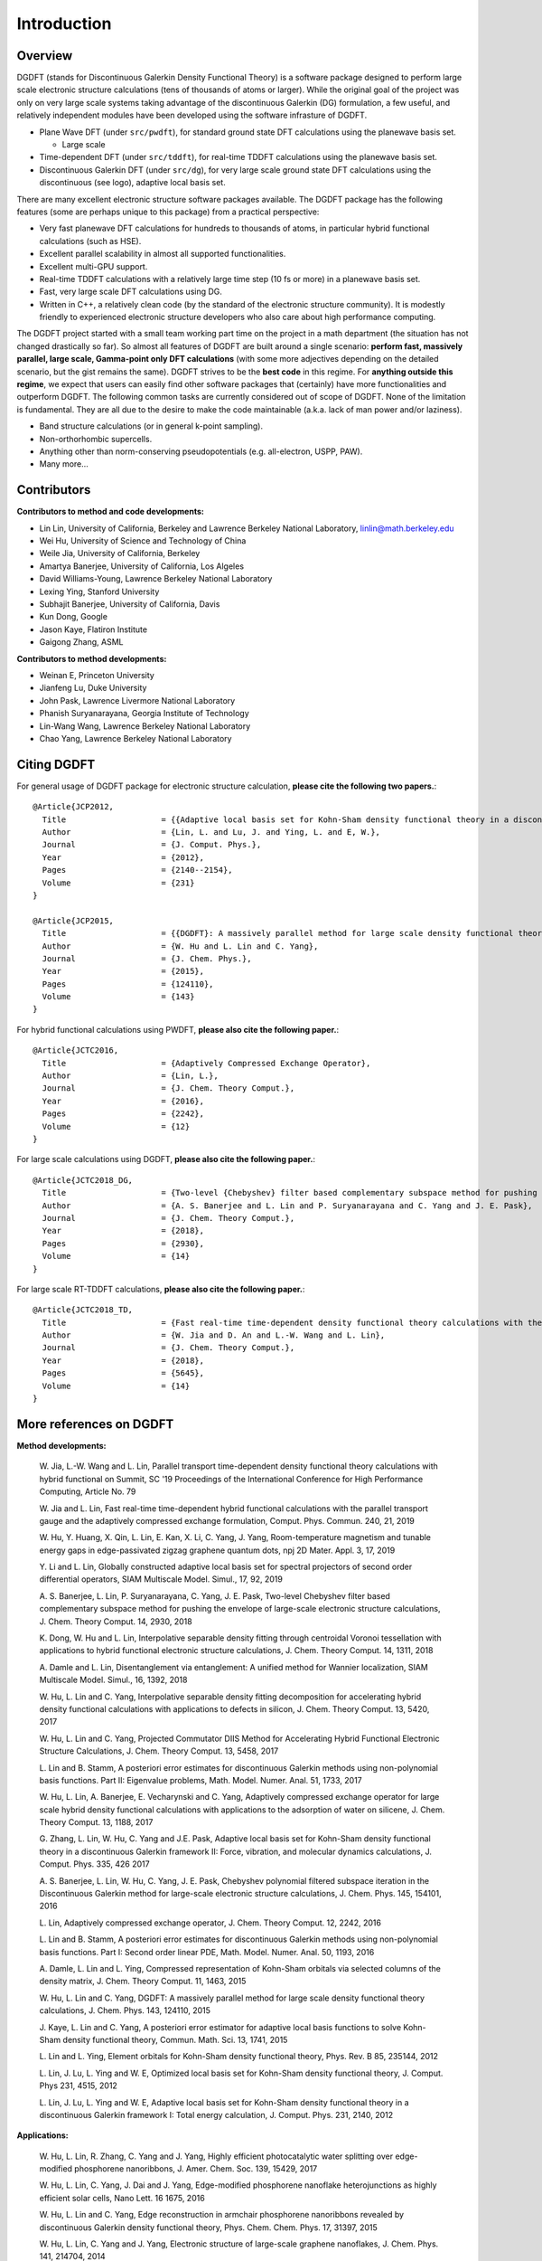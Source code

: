 Introduction
------------

Overview
========

DGDFT (stands for Discontinuous Galerkin Density Functional Theory) is a
software package designed to perform large scale electronic structure
calculations (tens of thousands of atoms or larger). While the original
goal of the project was only on very large scale systems taking
advantage of the discontinuous Galerkin (DG) formulation, a few
useful, and relatively independent modules have been developed using the
software infrasture of DGDFT. 

- Plane Wave DFT (under ``src/pwdft``), for standard ground state DFT
  calculations using the planewave basis set. 

  * Large scale 

- Time-dependent DFT (under ``src/tddft``), for real-time TDDFT
  calculations using the planewave basis set.

- Discontinuous Galerkin DFT (under ``src/dg``), for very large scale
  ground state DFT calculations using the discontinuous (see logo),
  adaptive local basis set.

There are many excellent electronic structure software packages
available. The DGDFT package has the following features (some are
perhaps unique to this package) from a practical perspective:

- Very fast planewave DFT calculations for hundreds to thousands of
  atoms, in particular hybrid functional calculations (such as HSE).

- Excellent parallel scalability in almost all supported
  functionalities.

- Excellent multi-GPU support.

- Real-time TDDFT calculations with a relatively large time step (10 fs
  or more) in a planewave basis set.

- Fast, very large scale DFT calculations using DG.

- Written in C++, a relatively clean code (by the standard of the
  electronic structure community). It is modestly friendly to experienced
  electronic structure developers who also care about high performance
  computing.

The DGDFT project started with a small team working part time on the
project in a math department (the situation has not changed drastically
so far). So almost all features of DGDFT are built around a single
scenario: **perform fast, massively parallel, large scale, Gamma-point
only DFT calculations** (with some more adjectives depending on the
detailed scenario, but the gist remains the same). DGDFT strives to be
the **best code** in this regime. For **anything outside this regime**,
we expect that users can easily find other software packages that
(certainly) have more functionalities and outperform DGDFT. The
following common tasks are currently considered out of scope of DGDFT.
None of the limitation is fundamental. They are all due to the desire to
make the code maintainable (a.k.a.  lack of man power and/or laziness).

- Band structure calculations (or in general k-point sampling).

- Non-orthorhombic supercells.

- Anything other than norm-conserving pseudopotentials (e.g. all-electron, USPP, PAW).

- Many more...




Contributors
============

**Contributors to method and code developments:**

- Lin Lin, University of California, Berkeley and Lawrence Berkeley National Laboratory, linlin@math.berkeley.edu
- Wei Hu, University of Science and Technology of China
- Weile Jia, University of California, Berkeley
- Amartya Banerjee, University of California, Los Algeles
- David Williams-Young, Lawrence Berkeley National Laboratory
- Lexing Ying, Stanford University
- Subhajit Banerjee, University of California, Davis
- Kun Dong, Google
- Jason Kaye, Flatiron Institute
- Gaigong Zhang, ASML

**Contributors to method developments:**

- Weinan E, Princeton University
- Jianfeng Lu, Duke University
- John Pask, Lawrence Livermore National Laboratory
- Phanish Suryanarayana, Georgia Institute of Technology 
- Lin-Wang Wang, Lawrence Berkeley National Laboratory
- Chao Yang, Lawrence Berkeley National Laboratory

Citing DGDFT
==============
For general usage of DGDFT package for electronic structure calculation, 
**please cite the following two papers.**::
    @Article{JCP2012,
      Title                    = {{Adaptive local basis set for Kohn-Sham density functional theory in a discontinuous Galerkin framework I: Total energy calculation}},
      Author                   = {Lin, L. and Lu, J. and Ying, L. and E, W.},
      Journal                  = {J. Comput. Phys.},
      Year                     = {2012},
      Pages                    = {2140--2154},
      Volume                   = {231}
    }
    
    @Article{JCP2015,
      Title                    = {{DGDFT}: A massively parallel method for large scale density functional theory calculations},
      Author                   = {W. Hu and L. Lin and C. Yang},
      Journal                  = {J. Chem. Phys.},
      Year                     = {2015},
      Pages                    = {124110},
      Volume                   = {143}
    }

For hybrid functional calculations using PWDFT, 
**please also cite the following paper.**::
    @Article{JCTC2016,
      Title                    = {Adaptively Compressed Exchange Operator},
      Author                   = {Lin, L.},
      Journal                  = {J. Chem. Theory Comput.},
      Year                     = {2016},
      Pages                    = {2242},
      Volume                   = {12}
    }

For large scale calculations using DGDFT, 
**please also cite the following paper.**::
    @Article{JCTC2018_DG,
      Title                    = {Two-level {Chebyshev} filter based complementary subspace method for pushing the envelope of large-scale electronic structure calculations},
      Author                   = {A. S. Banerjee and L. Lin and P. Suryanarayana and C. Yang and J. E. Pask},
      Journal                  = {J. Chem. Theory Comput.},
      Year                     = {2018},
      Pages                    = {2930},
      Volume                   = {14}
    }

For large scale RT-TDDFT calculations,
**please also cite the following paper.**::
    @Article{JCTC2018_TD,
      Title                    = {Fast real-time time-dependent density functional theory calculations with the parallel transport gauge},
      Author                   = {W. Jia and D. An and L.-W. Wang and L. Lin},
      Journal                  = {J. Chem. Theory Comput.},
      Year                     = {2018},
      Pages                    = {5645},
      Volume                   = {14}
    }


More references on DGDFT
========================

**Method developments:**

    W. Jia, L.-W. Wang and L. Lin, Parallel transport time-dependent density
    functional theory calculations with hybrid functional on Summit, SC '19
    Proceedings of the International Conference for High Performance
    Computing, Article No. 79

    W. Jia and L. Lin, Fast real-time time-dependent hybrid functional
    calculations with the parallel transport gauge and the adaptively
    compressed exchange formulation, Comput. Phys. Commun. 240, 21, 2019

    W. Hu, Y. Huang, X. Qin, L. Lin, E. Kan, X. Li, C. Yang, J. Yang,
    Room-temperature magnetism and tunable energy gaps in
    edge-passivated zigzag graphene quantum dots, npj 2D Mater. Appl. 3,
    17, 2019

    Y. Li and L. Lin, Globally constructed adaptive local basis set for
    spectral projectors of second order differential operators, SIAM
    Multiscale Model. Simul., 17, 92, 2019

    A. S. Banerjee, L. Lin, P. Suryanarayana, C. Yang, J. E. Pask,
    Two-level Chebyshev filter based complementary subspace method for
    pushing the envelope of large-scale electronic structure
    calculations, J. Chem. Theory Comput. 14, 2930, 2018

    K. Dong, W. Hu and L. Lin, Interpolative separable density fitting
    through centroidal Voronoi tessellation with applications to hybrid
    functional electronic structure calculations, J. Chem. Theory
    Comput. 14, 1311, 2018

    A. Damle and L. Lin, Disentanglement via entanglement: A unified
    method for Wannier localization, SIAM Multiscale Model. Simul., 16,
    1392, 2018

    W. Hu, L. Lin and C. Yang, Interpolative separable density fitting
    decomposition for accelerating hybrid density functional
    calculations with applications to defects in silicon, J. Chem.
    Theory Comput. 13, 5420, 2017

    W. Hu, L. Lin and C. Yang, Projected Commutator DIIS Method for
    Accelerating Hybrid Functional Electronic Structure Calculations, J.
    Chem. Theory Comput. 13, 5458, 2017

    L. Lin and B. Stamm, A posteriori error estimates for discontinuous
    Galerkin methods using non-polynomial basis functions. Part II:
    Eigenvalue problems, Math. Model. Numer. Anal. 51, 1733, 2017

    W. Hu, L. Lin, A. Banerjee, E. Vecharynski and C. Yang, Adaptively
    compressed exchange operator for large scale hybrid density
    functional calculations with applications to the adsorption of water
    on silicene, J. Chem. Theory Comput. 13, 1188, 2017

    G. Zhang, L. Lin, W. Hu, C. Yang and J.E. Pask, Adaptive local basis
    set for Kohn-Sham density functional theory in a discontinuous
    Galerkin framework II: Force, vibration, and molecular dynamics
    calculations, J. Comput. Phys. 335, 426 2017

    A. S. Banerjee, L. Lin, W. Hu, C. Yang, J. E. Pask, Chebyshev
    polynomial filtered subspace iteration in the Discontinuous Galerkin
    method for large-scale electronic structure calculations, J. Chem.
    Phys. 145, 154101, 2016

    L. Lin, Adaptively compressed exchange operator, J. Chem. Theory
    Comput. 12, 2242, 2016


    L. Lin and B. Stamm, A posteriori error estimates for discontinuous
    Galerkin methods using non-polynomial basis functions. Part I:
    Second order linear PDE, Math. Model. Numer. Anal. 50, 1193, 2016

    A. Damle, L. Lin and L. Ying, Compressed representation of Kohn-Sham
    orbitals via selected columns of the density matrix, J. Chem. Theory
    Comput. 11, 1463, 2015

    W. Hu, L. Lin and C. Yang, DGDFT: A massively parallel method for
    large scale density functional theory calculations, J. Chem. Phys.
    143, 124110, 2015

    J. Kaye, L. Lin and C. Yang, A posteriori error estimator for
    adaptive local basis functions to solve Kohn-Sham density functional
    theory, Commun. Math. Sci. 13, 1741, 2015

    L. Lin and L. Ying, Element orbitals for Kohn-Sham density
    functional theory, Phys. Rev. B 85, 235144, 2012

    L. Lin, J. Lu, L. Ying and W. E, Optimized local basis set for
    Kohn-Sham density functional theory, J. Comput. Phys 231, 4515,
    2012

    L. Lin, J. Lu, L. Ying and W. E, Adaptive local basis set for
    Kohn-Sham density functional theory in a discontinuous Galerkin
    framework I: Total energy calculation, J. Comput. Phys. 231, 2140,
    2012
    
**Applications:**

    W. Hu, L. Lin, R. Zhang, C. Yang and J. Yang, Highly efficient
    photocatalytic water splitting over edge-modified phosphorene
    nanoribbons, J. Amer. Chem. Soc. 139, 15429, 2017

    W. Hu, L. Lin, C. Yang, J. Dai and J. Yang, Edge-modified
    phosphorene nanoflake heterojunctions as highly efficient solar
    cells, Nano Lett. 16 1675, 2016

    W. Hu, L. Lin and C. Yang, Edge reconstruction in armchair
    phosphorene nanoribbons revealed by discontinuous Galerkin density
    functional theory, Phys. Chem. Chem. Phys. 17, 31397, 2015

    W. Hu, L. Lin, C. Yang and J. Yang, Electronic structure of
    large-scale graphene nanoflakes, J. Chem. Phys. 141, 214704, 2014

DGDFT version history
=====================

- v0.4 (5/20/2013)
  - Discard the attempt to use PETSc.
  - Start to focus on MD in the v0.4.x tags.

- v0.3 (1/20/2013)
  - Merge with the `elementorbital` developments (ultimately not used in
    favor of the purely discontinuous orbitals)

- v0.2 (8/7/2012)
  - Get prepared to migrate to the PETSc environment.


- v0.1 (5/5/2012)
  - Migrated to Git from SVN.
  - Has been refactored perhaps twice from a C code to a C++ code.
  - Already a reasonably parallel code!



License
=======
DGDFT is distributed under BSD license (modified by Lawrence Berkeley
National Laboratory).

DGDFT Copyright (c) 2012 The Regents of the University of California,
through Lawrence Berkeley National Laboratory (subject to receipt of 
any required approvals from U.S. Dept. of Energy).  All rights reserved.

Redistribution and use in source and binary forms, with or without
modification, are permitted provided that the following conditions are met:

(1) Redistributions of source code must retain the above copyright notice, this
list of conditions and the following disclaimer.
(2) Redistributions in binary form must reproduce the above copyright notice,
this list of conditions and the following disclaimer in the documentation
and/or other materials provided with the distribution.
(3) Neither the name of the University of California, Lawrence Berkeley
National Laboratory, U.S. Dept. of Energy nor the names of its contributors may
be used to endorse or promote products derived from this software without
specific prior written permission.

THIS SOFTWARE IS PROVIDED BY THE COPYRIGHT HOLDERS AND CONTRIBUTORS "AS IS" AND
ANY EXPRESS OR IMPLIED WARRANTIES, INCLUDING, BUT NOT LIMITED TO, THE IMPLIED
WARRANTIES OF MERCHANTABILITY AND FITNESS FOR A PARTICULAR PURPOSE ARE
DISCLAIMED. IN NO EVENT SHALL THE COPYRIGHT OWNER OR CONTRIBUTORS BE LIABLE FOR
ANY DIRECT, INDIRECT, INCIDENTAL, SPECIAL, EXEMPLARY, OR CONSEQUENTIAL DAMAGES
(INCLUDING, BUT NOT LIMITED TO, PROCUREMENT OF SUBSTITUTE GOODS OR SERVICES;
LOSS OF USE, DATA, OR PROFITS; OR BUSINESS INTERRUPTION) HOWEVER CAUSED AND ON
ANY THEORY OF LIABILITY, WHETHER IN CONTRACT, STRICT LIABILITY, OR TORT
(INCLUDING NEGLIGENCE OR OTHERWISE) ARISING IN ANY WAY OUT OF THE USE OF THIS
SOFTWARE, EVEN IF ADVISED OF THE POSSIBILITY OF SUCH DAMAGE.

You are under no obligation whatsoever to provide any bug fixes, patches, or
upgrades to the features, functionality or performance of the source code
("Enhancements") to anyone; however, if you choose to make your Enhancements
available either publicly, or directly to Lawrence Berkeley National
Laboratory, without imposing a separate written license agreement for such
Enhancements, then you hereby grant the following license: a non-exclusive,
royalty-free perpetual license to install, use, modify, prepare derivative
works, incorporate into other computer software, distribute, and sublicense
such enhancements or derivative works thereof, in binary and source code form.

